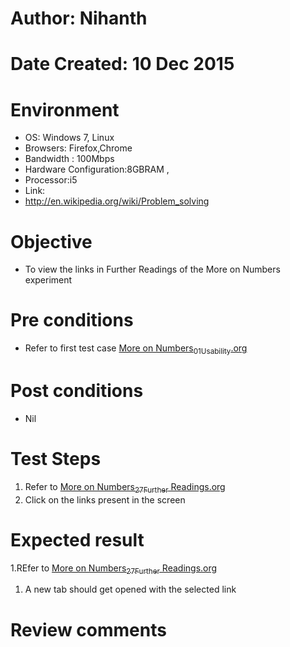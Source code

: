 * Author: Nihanth
* Date Created: 10 Dec 2015
* Environment
  - OS: Windows 7, Linux
  - Browsers: Firefox,Chrome
  - Bandwidth : 100Mbps
  - Hardware Configuration:8GBRAM , 
  - Processor:i5
  - Link:
  - http://en.wikipedia.org/wiki/Problem_solving

* Objective
  - To view the links in Further Readings of the More on Numbers experiment

* Pre conditions
  - Refer to first test case [[https://github.com/Virtual-Labs/problem-solving-iiith/blob/master/test-cases/integration_test-cases/More on Numbers/More on Numbers_01_Usability.org][More on Numbers_01_Usability.org]]

* Post conditions
   - Nil
* Test Steps
  1. Refer to  [[https://github.com/Virtual-Labs/problem-solving-iiith/blob/master/test-cases/integration_test-cases/More on Numbers/More on Numbers_27_Further Readings.org][More on Numbers_27_Further Readings.org]] 
  3. Click on the links present in the screen

* Expected result
  1.REfer to  [[https://github.com/Virtual-Labs/problem-solving-iiith/blob/master/test-cases/integration_test-cases/More on Numbers/More on Numbers_27_Further Readings.org][More on Numbers_27_Further Readings.org]] 
  3. A new tab should get opened with the selected link

* Review comments


